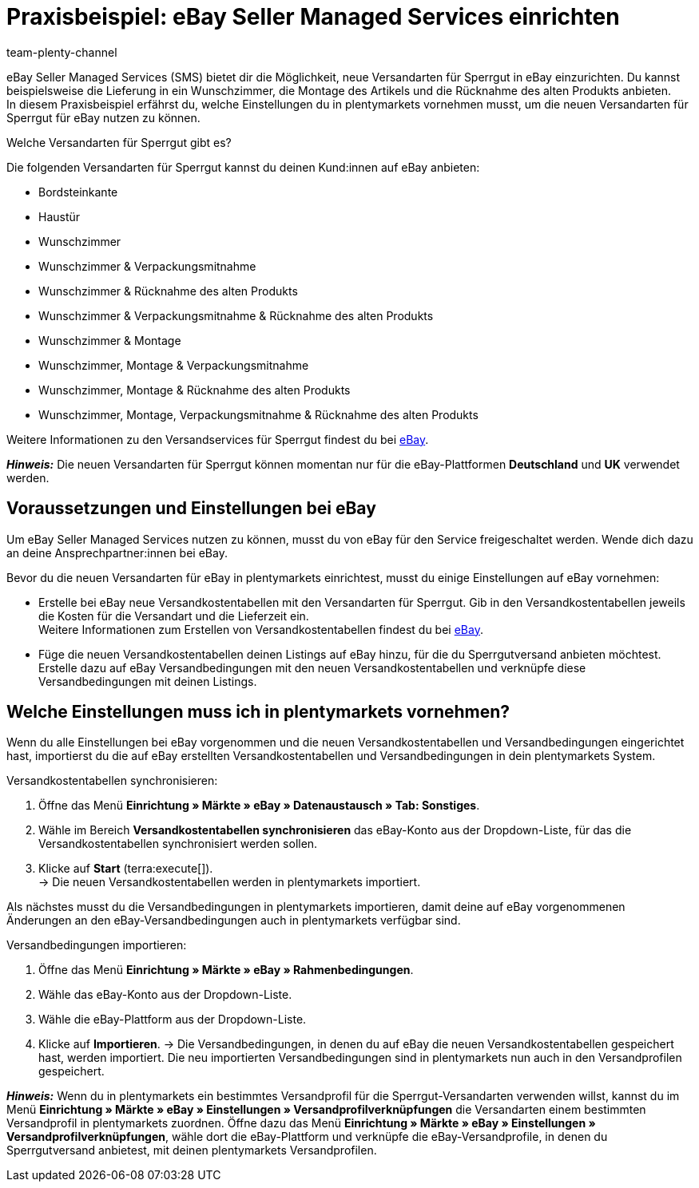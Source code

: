 = Praxisbeispiel: eBay Seller Managed Services einrichten
:author: team-plenty-channel
:keywords: eBay SMS, eBay Versandservice, eBay Versandarten, eBay Versandprofile, Sperrgutversand, Sperrgut, Lieferservices, eBay Versand
:description: In diesem Praxisbeispiel erfährst du, wie du Versandarten für Sperrgut für eBay in plentymarkets einrichtest.

eBay Seller Managed Services (SMS) bietet dir die Möglichkeit, neue Versandarten für Sperrgut in eBay einzurichten. Du kannst beispielsweise die Lieferung in ein Wunschzimmer, die Montage des Artikels und die Rücknahme des alten Produkts anbieten. +
In diesem Praxisbeispiel erfährst du, welche Einstellungen du in plentymarkets vornehmen musst, um die neuen Versandarten für Sperrgut für eBay nutzen zu können.

[.collapseBox]
.Welche Versandarten für Sperrgut gibt es?
--
Die folgenden Versandarten für Sperrgut kannst du deinen Kund:innen auf eBay anbieten:

* Bordsteinkante
* Haustür
* Wunschzimmer
* Wunschzimmer & Verpackungsmitnahme
* Wunschzimmer & Rücknahme des alten Produkts
* Wunschzimmer & Verpackungsmitnahme & Rücknahme des alten Produkts
* Wunschzimmer & Montage
* Wunschzimmer, Montage & Verpackungsmitnahme
* Wunschzimmer, Montage & Rücknahme des alten Produkts
* Wunschzimmer, Montage, Verpackungsmitnahme & Rücknahme des alten Produkts

Weitere Informationen zu den Versandservices für Sperrgut findest du bei link:https://www.ebay.de/verkaeuferportal/versand/gewerblich/sperrgutversand-services[eBay^].
--

*_Hinweis:_* Die neuen Versandarten für Sperrgut können momentan nur für die eBay-Plattformen *Deutschland* und *UK* verwendet werden.

== Voraussetzungen und Einstellungen bei eBay

Um eBay Seller Managed Services nutzen zu können, musst du von eBay für den Service freigeschaltet werden. Wende dich dazu an deine Ansprechpartner:innen bei eBay.

Bevor du die neuen Versandarten für eBay in plentymarkets einrichtest, musst du einige Einstellungen auf eBay vornehmen:

* Erstelle bei eBay neue Versandkostentabellen mit den Versandarten für Sperrgut. Gib in den Versandkostentabellen jeweils die Kosten für die Versandart und die Lieferzeit ein. +
Weitere Informationen zum Erstellen von Versandkostentabellen findest du bei link:https://www.ebay.de/help/shipping-items/selling/setting-shipping-options/seller-managed-services?id=5386[eBay^].

* Füge die neuen Versandkostentabellen deinen Listings auf eBay hinzu, für die du Sperrgutversand anbieten möchtest. Erstelle dazu auf eBay Versandbedingungen mit den neuen Versandkostentabellen und verknüpfe diese Versandbedingungen mit deinen Listings.

== Welche Einstellungen muss ich in plentymarkets vornehmen?

Wenn du alle Einstellungen bei eBay vorgenommen und die neuen Versandkostentabellen und Versandbedingungen eingerichtet hast, importierst du die auf eBay erstellten Versandkostentabellen und Versandbedingungen in dein plentymarkets System.

[.instruction]
Versandkostentabellen synchronisieren:

. Öffne das Menü *Einrichtung » Märkte » eBay » Datenaustausch » Tab: Sonstiges*.
. Wähle im Bereich *Versandkostentabellen synchronisieren* das eBay-Konto aus der Dropdown-Liste, für das die Versandkostentabellen synchronisiert werden sollen.
. Klicke auf *Start* (terra:execute[]). +
→ Die neuen Versandkostentabellen werden in plentymarkets importiert.

Als nächstes musst du die Versandbedingungen in plentymarkets importieren, damit deine auf eBay vorgenommenen Änderungen an den eBay-Versandbedingungen auch in plentymarkets verfügbar sind.

[.instruction]
Versandbedingungen importieren:

. Öffne das Menü *Einrichtung » Märkte » eBay » Rahmenbedingungen*.
. Wähle das eBay-Konto aus der Dropdown-Liste.
. Wähle die eBay-Plattform aus der Dropdown-Liste.
. Klicke auf *Importieren*.
→ Die Versandbedingungen, in denen du auf eBay die neuen Versandkostentabellen gespeichert hast, werden importiert. Die neu importierten Versandbedingungen sind in plentymarkets nun auch in den Versandprofilen gespeichert.

*_Hinweis:_* Wenn du in plentymarkets ein bestimmtes Versandprofil für die Sperrgut-Versandarten verwenden willst, kannst du im Menü *Einrichtung » Märkte » eBay » Einstellungen » Versandprofilverknüpfungen* die Versandarten einem bestimmten Versandprofil in plentymarkets zuordnen. Öffne dazu das Menü *Einrichtung » Märkte » eBay » Einstellungen » Versandprofilverknüpfungen*, wähle dort die eBay-Plattform und verknüpfe die eBay-Versandprofile, in denen du Sperrgutversand anbietest, mit deinen plentymarkets Versandprofilen.